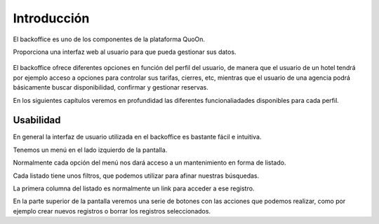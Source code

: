 Introducción
==============

El backoffice es uno de los componentes de la plataforma QuoOn.

Proporciona una interfaz web al usuario para que pueda gestionar sus datos.

.. figure:: /_static/img/backoffice/back01.png
    :align: center
    :figwidth: 400px


El backoffice ofrece diferentes opciones en función del perfil del usuario, de manera que el usuario de un hotel tendrá por ejemplo acceso a opciones para controlar sus tarifas, cierres, etc, mientras que el usuario de una agencia podrá básicamente buscar disponibilidad, confirmar y gestionar reservas.
 

En los siguientes capítulos veremos en profundidad las diferentes funcionaliadades
disponibles para cada perfil.

Usabilidad
----------

En general la interfaz de usuario utilizada en el backoffice es bastante fácil e intuitiva.

Tenemos un menú en el lado izquierdo de la pantalla.

Normalmente cada opción del menú nos dará acceso a un mantenimiento en forma de listado.

Cada listado tiene unos filtros, que podemos utilizar para afinar nuestras búsquedas.

La primera columna del listado es normalmente un link para acceder a ese registro.

En la parte superior de la pantalla veremos una serie de botones con las acciones que podemos realizar, como por ejemplo crear nuevos registros o borrar los registros seleccionados.

